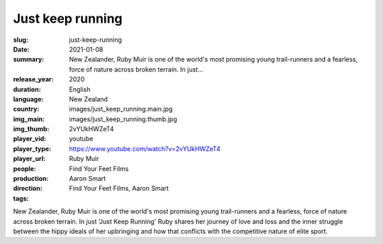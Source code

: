 Just keep running
#################

:slug: just-keep-running
:date: 2021-01-08
:summary: New Zealander, Ruby Muir is one of the world's most promising young trail-runners and a fearless, force of nature across broken terrain. In just...
:release_year: 2020
:duration: 
:language: English
:country: New Zealand
:img_main: images/just_keep_running.main.jpg
:img_thumb: images/just_keep_running.thumb.jpg
:player_vid: 2vYUkHWZeT4
:player_type: youtube
:player_url: https://www.youtube.com/watch?v=2vYUkHWZeT4
:people: Ruby Muir
:production: Find Your Feet Films
:direction: Aaron Smart
:tags: Find Your Feet Films, Aaron Smart

New Zealander, Ruby Muir is one of the world's most promising young trail-runners and a fearless, force of nature across broken terrain.
In just 'Just Keep Running' Ruby shares her journey of love and loss and the inner struggle between the hippy ideals of her upbringing and how that conflicts with the competitive nature of elite sport.

